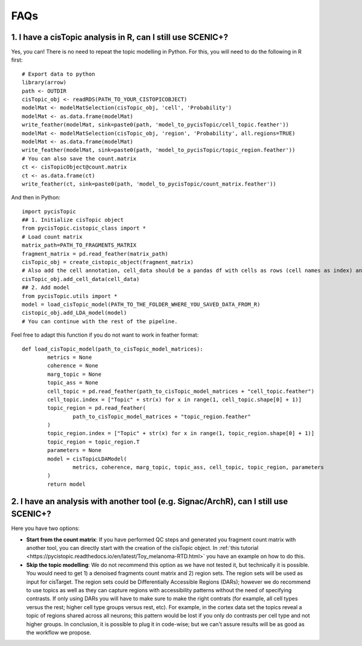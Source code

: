 **************
FAQs
**************


1. I have a cisTopic analysis in R, can I still use SCENIC+?
================

Yes, you can! There is no need to repeat the topic modelling in Python. For this, you will need to do the following in R first::


	# Export data to python
	library(arrow)
	path <- OUTDIR
	cisTopic_obj <- readRDS(PATH_TO_YOUR_CISTOPICOBJECT)
	modelMat <- modelMatSelection(cisTopic_obj, 'cell', 'Probability')
	modelMat <- as.data.frame(modelMat)
	write_feather(modelMat, sink=paste0(path, 'model_to_pycisTopic/cell_topic.feather'))
	modelMat <- modelMatSelection(cisTopic_obj, 'region', 'Probability', all.regions=TRUE)
	modelMat <- as.data.frame(modelMat)
	write_feather(modelMat, sink=paste0(path, 'model_to_pycisTopic/topic_region.feather'))
	# You can also save the count.matrix
	ct <- cisTopicObject@count.matrix
	ct <- as.data.frame(ct)
	write_feather(ct, sink=paste0(path, 'model_to_pycisTopic/count_matrix.feather'))


And then in Python::



	import pycisTopic
	## 1. Initialize cisTopic object
	from pycisTopic.cistopic_class import *
	# Load count matrix
	matrix_path=PATH_TO_FRAGMENTS_MATRIX
	fragment_matrix = pd.read_feather(matrix_path)
	cisTopic_obj = create_cistopic_object(fragment_matrix)
	# Also add the cell annotation, cell_data should be a pandas df with cells as rows (cell names as index) and variables as columns
	cisTopic_obj.add_cell_data(cell_data)
	## 2. Add model
	from pycisTopic.utils import *
	model = load_cisTopic_model(PATH_TO_THE_FOLDER_WHERE_YOU_SAVED_DATA_FROM_R)
	cistopic_obj.add_LDA_model(model)
	# You can continue with the rest of the pipeline.


Feel free to adapt this function if you do not want to work in feather format::


	def load_cisTopic_model(path_to_cisTopic_model_matrices):
		metrics = None
		coherence = None
		marg_topic = None
		topic_ass = None
		cell_topic = pd.read_feather(path_to_cisTopic_model_matrices + "cell_topic.feather")
		cell_topic.index = ["Topic" + str(x) for x in range(1, cell_topic.shape[0] + 1)]
		topic_region = pd.read_feather(
			path_to_cisTopic_model_matrices + "topic_region.feather"
		)
		topic_region.index = ["Topic" + str(x) for x in range(1, topic_region.shape[0] + 1)]
		topic_region = topic_region.T
		parameters = None
		model = cisTopicLDAModel(
			metrics, coherence, marg_topic, topic_ass, cell_topic, topic_region, parameters
		)
		return model

2. I have an analysis with another tool (e.g. Signac/ArchR), can I still use SCENIC+?
================

Here you have two options:

* **Start from the count matrix**: If you have performed QC steps and generated you fragment count matrix with another tool, you can directly start with the creation of the cisTopic object. In :ref:`this tutorial <https://pycistopic.readthedocs.io/en/latest/Toy_melanoma-RTD.html>` you have an example on how to do this.
* **Skip the topic modelling**: We do not recommend this option as we have not tested it, but technically it is possible. You would need to get 1) a denoised fragments count matrix and 2) region sets. The region sets will be used as input for cisTarget. The region sets could be Differentially Accessible Regions (DARs); however we do recommend to use topics as well as they can capture regions with accessibility patterns without the need of specifying contrasts. If only using DARs you will have to make sure to make the right contrats (for example, all cell types versus the rest; higher cell type groups versus rest, etc). For example, in the cortex data set the topics reveal a topic of regions shared across all neurons; this pattern would be lost if you only do contrasts per cell type and not higher groups. In conclusion, it is possible to plug it in code-wise; but we can't assure results will be as good as the workflow we propose.